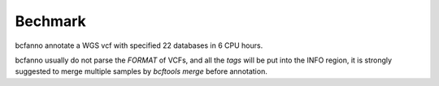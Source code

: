 Bechmark
--------
bcfanno annotate a WGS vcf with specified 22 databases in 6 CPU hours. 

bcfanno usually do not parse the *FORMAT* of VCFs, and all the *tags* will be put into the INFO region, it is strongly suggested to merge multiple samples by `bcftools merge` before annotation.

